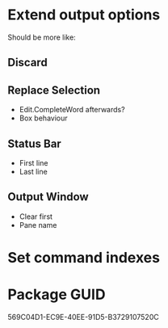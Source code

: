 * Extend output options

Should be more like:

** Discard
** Replace Selection

- Edit.CompleteWord afterwards?
- Box behaviour

** Status Bar

- First line
- Last line

** Output Window

- Clear first
- Pane name

* Set command indexes

* Package GUID

569C04D1-EC9E-40EE-91D5-B3729107520C
